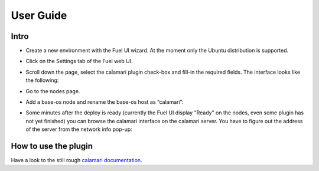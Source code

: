 User Guide
==========

Intro
+++++

- Create a new environment with the Fuel UI wizard.  At the moment
  only the Ubuntu distribution is supported.

- Click on the Settings tab of the Fuel web UI.

- Scroll down the page, select the calamari plugin check-box and
  fill-in the required fields.  The interface looks like the following:

  .. image:: _static/settings-calamari.png
     :alt: A screen-shot of the Calamari Settings UI
     :scale: 90%

- Go to the nodes page.

- Add a base-os node and rename the base-os host as “calamari”:

  .. image:: _static/calamari-name.png
     :alt: A screen-shot of the Calamari host name
     :scale: 90%

- Some minutes after the deploy is ready (currently the Fuel UI
  display "Ready" on the nodes, even some plugin has not yet finished)
  you can browse the calamari interface on the calamari server.  You
  have to figure out the address of the server from the network info
  pop-up:

  .. image:: _static/calamari-ip.png
     :alt: A screen-shot of the Calamari host IP
     :scale: 90%

How to use the plugin
+++++++++++++++++++++

Have a look to the still rough `calamari documentation
<https://ceph.com/category/calamari/>`_.
